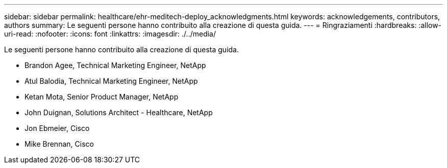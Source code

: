 ---
sidebar: sidebar 
permalink: healthcare/ehr-meditech-deploy_acknowledgments.html 
keywords: acknowledgements, contributors, authors 
summary: Le seguenti persone hanno contribuito alla creazione di questa guida. 
---
= Ringraziamenti
:hardbreaks:
:allow-uri-read: 
:nofooter: 
:icons: font
:linkattrs: 
:imagesdir: ./../media/


[role="lead"]
Le seguenti persone hanno contribuito alla creazione di questa guida.

* Brandon Agee, Technical Marketing Engineer, NetApp
* Atul Balodia, Technical Marketing Engineer, NetApp
* Ketan Mota, Senior Product Manager, NetApp
* John Duignan, Solutions Architect - Healthcare, NetApp
* Jon Ebmeier, Cisco
* Mike Brennan, Cisco

